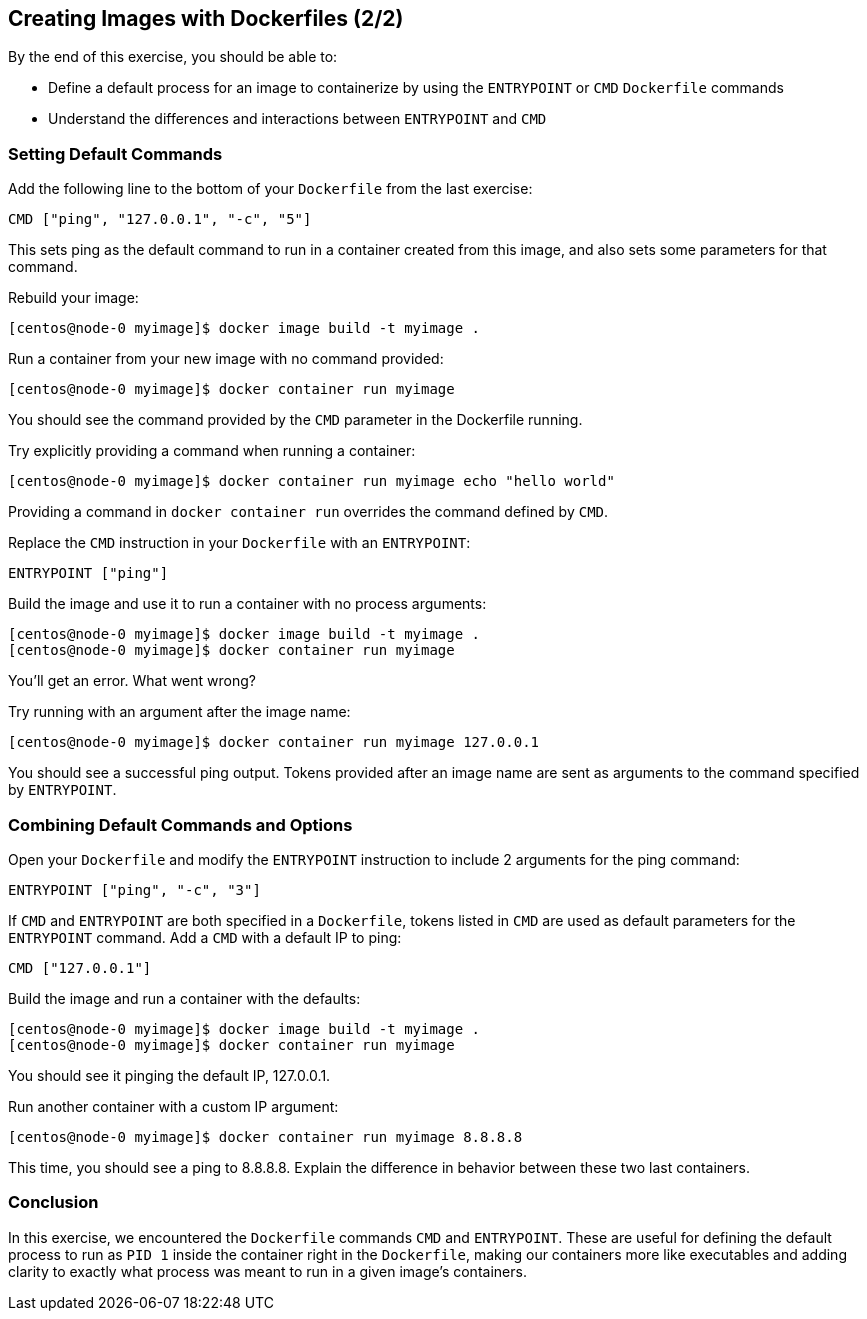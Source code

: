 == Creating Images with Dockerfiles (2/2)

By the end of this exercise, you should be able to:

* Define a default process for an image to containerize by using the `ENTRYPOINT` or `CMD` `Dockerfile` commands
* Understand the differences and interactions between `ENTRYPOINT` and `CMD`

=== Setting Default Commands

Add the following line to the bottom of your `Dockerfile` from the last exercise:

[source,Dockerfile]
----
CMD ["ping", "127.0.0.1", "-c", "5"]
----

This sets ping as the default command to run in a container created from this image, and also sets some parameters for that command.

Rebuild your image:

[source,shell]
----
[centos@node-0 myimage]$ docker image build -t myimage .
----

Run a container from your new image with no command provided:

[source,shell]
----
[centos@node-0 myimage]$ docker container run myimage
----

You should see the command provided by the `CMD` parameter in the Dockerfile running.

Try explicitly providing a command when running a container:

[source,shell]
----
[centos@node-0 myimage]$ docker container run myimage echo "hello world"
----

Providing a command in `docker container run` overrides the command defined by `CMD`.

Replace the `CMD` instruction in your `Dockerfile` with an `ENTRYPOINT`:

[source,Dockerfile]
----
ENTRYPOINT ["ping"]
----

Build the image and use it to run a container with no process arguments:

[source,shell]
----
[centos@node-0 myimage]$ docker image build -t myimage .
[centos@node-0 myimage]$ docker container run myimage
----

You'll get an error. What went wrong?

Try running with an argument after the image name:

[source,shell]
----
[centos@node-0 myimage]$ docker container run myimage 127.0.0.1
----

You should see a successful ping output. Tokens provided after an image name are sent as arguments to the command specified by `ENTRYPOINT`.

=== Combining Default Commands and Options

Open your `Dockerfile` and modify the `ENTRYPOINT` instruction to include 2 arguments for the ping command:

[source,Dockerfile]
----
ENTRYPOINT ["ping", "-c", "3"]
----

If `CMD` and `ENTRYPOINT` are both specified in a `Dockerfile`, tokens listed in `CMD` are used as default parameters for the `ENTRYPOINT` command. Add a `CMD` with a default IP to ping:

[source,Dockerfile]
----
CMD ["127.0.0.1"]
----

Build the image and run a container with the defaults:

[source,shell]
----
[centos@node-0 myimage]$ docker image build -t myimage .
[centos@node-0 myimage]$ docker container run myimage
----

You should see it pinging the default IP, 127.0.0.1.

Run another container with a custom IP argument:

[source,shell]
----
[centos@node-0 myimage]$ docker container run myimage 8.8.8.8
----

This time, you should see a ping to 8.8.8.8. Explain the difference in behavior between these two last containers.

=== Conclusion

In this exercise, we encountered the `Dockerfile` commands `CMD` and `ENTRYPOINT`. 
These are useful for defining the default process to run as `PID 1` inside the container right in the `Dockerfile`, making our containers more like executables and adding clarity to exactly what process was meant to run in a given image's containers.